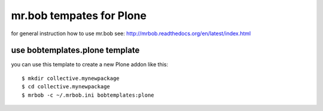 mr.bob tempates for Plone
=========================

for general instruction how to use mr.bob see:
http://mrbob.readthedocs.org/en/latest/index.html

use bobtemplates.plone template
-------------------------------

you can use this template to create a new Plone addon like this:
::
   $ mkdir collective.mynewpackage
   $ cd collective.mynewpackage
   $ mrbob -c ~/.mrbob.ini bobtemplates:plone
